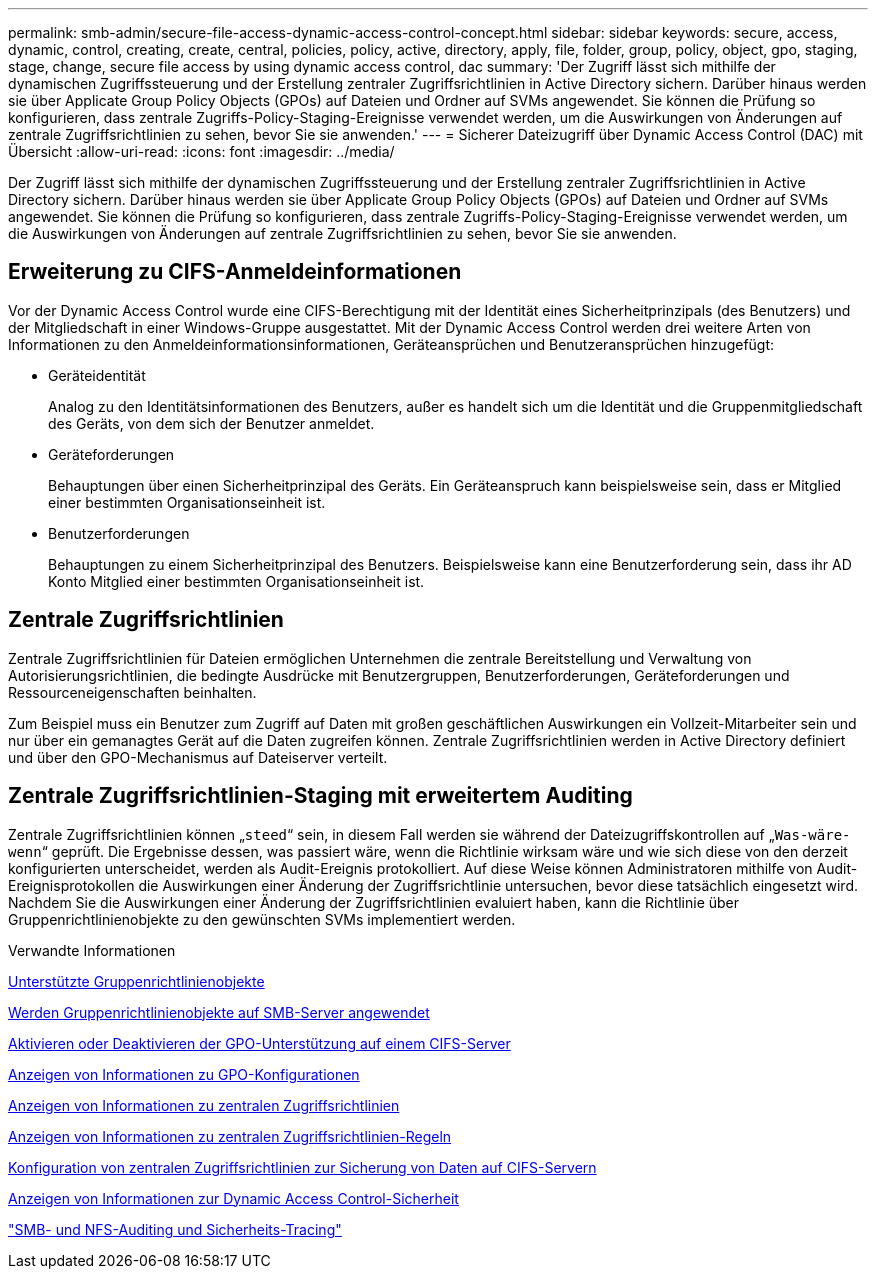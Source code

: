 ---
permalink: smb-admin/secure-file-access-dynamic-access-control-concept.html 
sidebar: sidebar 
keywords: secure, access, dynamic, control, creating, create, central, policies, policy, active, directory, apply, file, folder, group, policy, object, gpo, staging, stage, change, secure file access by using dynamic access control, dac 
summary: 'Der Zugriff lässt sich mithilfe der dynamischen Zugriffssteuerung und der Erstellung zentraler Zugriffsrichtlinien in Active Directory sichern. Darüber hinaus werden sie über Applicate Group Policy Objects (GPOs) auf Dateien und Ordner auf SVMs angewendet. Sie können die Prüfung so konfigurieren, dass zentrale Zugriffs-Policy-Staging-Ereignisse verwendet werden, um die Auswirkungen von Änderungen auf zentrale Zugriffsrichtlinien zu sehen, bevor Sie sie anwenden.' 
---
= Sicherer Dateizugriff über Dynamic Access Control (DAC) mit Übersicht
:allow-uri-read: 
:icons: font
:imagesdir: ../media/


[role="lead"]
Der Zugriff lässt sich mithilfe der dynamischen Zugriffssteuerung und der Erstellung zentraler Zugriffsrichtlinien in Active Directory sichern. Darüber hinaus werden sie über Applicate Group Policy Objects (GPOs) auf Dateien und Ordner auf SVMs angewendet. Sie können die Prüfung so konfigurieren, dass zentrale Zugriffs-Policy-Staging-Ereignisse verwendet werden, um die Auswirkungen von Änderungen auf zentrale Zugriffsrichtlinien zu sehen, bevor Sie sie anwenden.



== Erweiterung zu CIFS-Anmeldeinformationen

Vor der Dynamic Access Control wurde eine CIFS-Berechtigung mit der Identität eines Sicherheitprinzipals (des Benutzers) und der Mitgliedschaft in einer Windows-Gruppe ausgestattet. Mit der Dynamic Access Control werden drei weitere Arten von Informationen zu den Anmeldeinformationsinformationen, Geräteansprüchen und Benutzeransprüchen hinzugefügt:

* Geräteidentität
+
Analog zu den Identitätsinformationen des Benutzers, außer es handelt sich um die Identität und die Gruppenmitgliedschaft des Geräts, von dem sich der Benutzer anmeldet.

* Geräteforderungen
+
Behauptungen über einen Sicherheitprinzipal des Geräts. Ein Geräteanspruch kann beispielsweise sein, dass er Mitglied einer bestimmten Organisationseinheit ist.

* Benutzerforderungen
+
Behauptungen zu einem Sicherheitprinzipal des Benutzers. Beispielsweise kann eine Benutzerforderung sein, dass ihr AD Konto Mitglied einer bestimmten Organisationseinheit ist.





== Zentrale Zugriffsrichtlinien

Zentrale Zugriffsrichtlinien für Dateien ermöglichen Unternehmen die zentrale Bereitstellung und Verwaltung von Autorisierungsrichtlinien, die bedingte Ausdrücke mit Benutzergruppen, Benutzerforderungen, Geräteforderungen und Ressourceneigenschaften beinhalten.

Zum Beispiel muss ein Benutzer zum Zugriff auf Daten mit großen geschäftlichen Auswirkungen ein Vollzeit-Mitarbeiter sein und nur über ein gemanagtes Gerät auf die Daten zugreifen können. Zentrale Zugriffsrichtlinien werden in Active Directory definiert und über den GPO-Mechanismus auf Dateiserver verteilt.



== Zentrale Zugriffsrichtlinien-Staging mit erweitertem Auditing

Zentrale Zugriffsrichtlinien können „`steed`“ sein, in diesem Fall werden sie während der Dateizugriffskontrollen auf „`Was-wäre-wenn`“ geprüft. Die Ergebnisse dessen, was passiert wäre, wenn die Richtlinie wirksam wäre und wie sich diese von den derzeit konfigurierten unterscheidet, werden als Audit-Ereignis protokolliert. Auf diese Weise können Administratoren mithilfe von Audit-Ereignisprotokollen die Auswirkungen einer Änderung der Zugriffsrichtlinie untersuchen, bevor diese tatsächlich eingesetzt wird. Nachdem Sie die Auswirkungen einer Änderung der Zugriffsrichtlinien evaluiert haben, kann die Richtlinie über Gruppenrichtlinienobjekte zu den gewünschten SVMs implementiert werden.

.Verwandte Informationen
xref:supported-gpos-concept.adoc[Unterstützte Gruppenrichtlinienobjekte]

xref:applying-group-policy-objects-concept.adoc[Werden Gruppenrichtlinienobjekte auf SMB-Server angewendet]

xref:enable-disable-gpo-support-task.adoc[Aktivieren oder Deaktivieren der GPO-Unterstützung auf einem CIFS-Server]

xref:display-gpo-config-task.adoc[Anzeigen von Informationen zu GPO-Konfigurationen]

xref:display-central-access-policies-task.adoc[Anzeigen von Informationen zu zentralen Zugriffsrichtlinien]

xref:display-central-access-policy-rules-task.adoc[Anzeigen von Informationen zu zentralen Zugriffsrichtlinien-Regeln]

xref:configure-central-access-policies-secure-data-task.adoc[Konfiguration von zentralen Zugriffsrichtlinien zur Sicherung von Daten auf CIFS-Servern]

xref:display-dynamic-access-control-security-task.adoc[Anzeigen von Informationen zur Dynamic Access Control-Sicherheit]

link:../nas-audit/index.html["SMB- und NFS-Auditing und Sicherheits-Tracing"]
